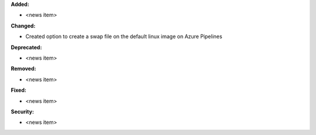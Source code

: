 **Added:**

* <news item>

**Changed:**

* Created option to create a swap file on the default linux image on Azure Pipelines

**Deprecated:**

* <news item>

**Removed:**

* <news item>

**Fixed:**

* <news item>

**Security:**

* <news item>
